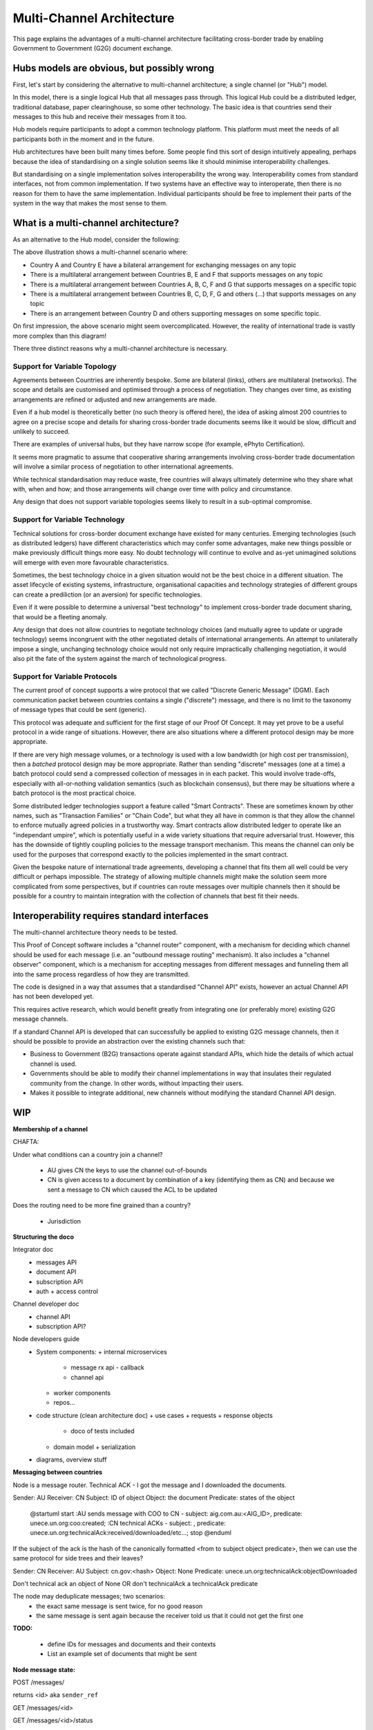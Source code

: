 Multi-Channel Architecture
==========================

This page explains the advantages
of a multi-channel architecture
facilitating cross-border trade
by enabling Government to Government (G2G)
document exchange.


Hubs models are obvious, but possibly wrong
-------------------------------------------

First, let's start
by considering the alternative
to multi-channel architecture;
a single channel (or "Hub") model.

.. uml::

   @startuml
   component ca [
      Country A
   ]
   component cb [
      Country B
   ]
   component cc [
      Country C
   ]
   component cd [
      Country D
   ]
   component ce [
      Country E
   ]
   component cf [
      Country F
   ]
   component cg [
      Country G
   ]
   component ch [
      Country ...
   ]
   queue Hub
   ca -- Hub
   cb -- Hub
   cc -- Hub
   cd -- Hub
   Hub -- ce
   Hub -- cf
   Hub -- cg
   Hub -- ch
   @enduml

In this model, there is a single logical Hub
that all messages pass through.
This logical Hub could be a distributed ledger,
traditional database, paper clearinghouse,
so some other technology.
The basic idea is that countries
send their messages to this hub
and receive their messages from it too.

Hub models require participants
to adopt a common technology platform.
This platform must meet the needs
of all participants
both in the moment and in the future.

Hub architectures have been built many times before.
Some people find this sort of design intuitively appealing,
perhaps because the idea of standardising on a single solution
seems like it should minimise interoperability challenges.

But standardising on a single implementation
solves interoperability the wrong way.
Interoperability comes from standard interfaces,
not from common implementation.
If two systems have an effective way to interoperate,
then there is no reason
for them to have the same implementation.
Individual participants should be free
to implement their parts of the system
in the way that makes the most sense to them.


What is a multi-channel architecture?
-------------------------------------

As an alternative to the Hub model,
consider the following:

.. uml::

   @startuml
   component ca [
      Country A
   ]
   component cb [
      Country B
   ]
   component cc [
      Country C
   ]
   component cd [
      Country D
   ]
   component ce [
      Country E
   ]
   component cf [
      Country F
   ]
   component cg [
      Country G
   ]
   component ch [
      Country ...
   ]
   queue ch1 [
      bilateral
      general purpose
   ]
   queue ch2 [
      multilateral
      topic-specific
   ]
   queue ch3 [
      bilateral
      topic specific
   ]
   queue ch4 [
      multilateral
      general purpose
   ]
   queue ch5 [
      multilateral
      general purpose
   ]
   cb -- ch5
   cc -- ch5
   cd -- ch5
   ch5 -- cf
   ch5 -- cg
   ch5 -- ch
   ca -- ch1
   ca -- ch2
   cb -- ch2
   cb -- ch4
   cc -- ch2
   cd -- ch3
   ch1 -- ce
   ch4 -- ce
   ch2 -- cf
   ch4 -- cf
   ch2 -- cg
   ch3 -- ch
   @enduml

The above illustration shows a multi-channel scenario where:

* Country A and Country E have a bilateral arrangement for exchanging messages on any topic
* There is a multilateral arrangement
  between Countries B, E and F
  that supports messages on any topic
* There is a multilateral arrangement
  between Countries A, B, C, F and G
  that supports messages on a specific topic
* There is a multilateral arrangement
  between Countries B, C, D, F, G and others (...)
  that supports messages on any topic
* There is an arrangement between Country D and others
  supporting messages on some specific topic.

On first impression, the above scenario
might seem overcomplicated.
However, the reality of international trade
is vastly more complex than this diagram!

There three distinct reasons
why a multi-channel architecture is necessary.


Support for Variable Topology
^^^^^^^^^^^^^^^^^^^^^^^^^^^^^

Agreements between Countries are inherently bespoke.
Some are bilateral (links),
others are multilateral (networks).
The scope and details are customised
and optimised through a process of negotiation.
They changes over time,
as existing arrangements are refined or adjusted
and new arrangements are made.

Even if a hub model is theoretically better
(no such theory is offered here),
the idea of asking almost 200 countries
to agree on a precise scope and details
for sharing cross-border trade documents
seems like it would be slow,
difficult and unlikely to succeed.

There are examples of universal hubs,
but they have narrow scope
(for example, ePhyto Certification).

It seems more pragmatic to assume that
cooperative sharing arrangements
involving cross-border trade documentation
will involve a similar process of negotiation
to other international agreements.

While technical standardisation may reduce waste,
free countries will always ultimately determine
who they share what with, when and how;
and those arrangements will change over time
with policy and circumstance.

Any design that does not support variable topologies
seems likely to result in a sub-optimal compromise.


Support for Variable Technology
^^^^^^^^^^^^^^^^^^^^^^^^^^^^^^^

Technical solutions for cross-border
document exchange have existed for many centuries.
Emerging technologies
(such as distributed ledgers)
have different characteristics
which may confer some advantages,
make new things possible
or make previously difficult things more easy.
No doubt technology will continue to evolve
and as-yet unimagined solutions will emerge
with even more favourable characteristics.

Sometimes, the best technology choice in a given situation
would not be the best choice in a different situation.
The asset lifecycle of existing systems,
infrastructure, organisational capacities
and technology strategies of different groups
can create a prediliction
(or an aversion)
for specific technologies.

Even if it were possible to determine
a universal "best technology"
to implement cross-border trade document sharing,
that would be a fleeting anomaly.

Any design that does not allow countries
to negotiate technology choices
(and mutually agree to update or upgrade technology)
seems incongruent with
the other negotiated details
of international arrangements.
An attempt to unilaterally impose
a single, unchanging technology choice
would not only require impractically challenging negotiation,
it would also pit the fate of the system
against the march of technological progress.


Support for Variable Protocols
^^^^^^^^^^^^^^^^^^^^^^^^^^^^^^

The current proof of concept
supports a wire protocol that
we called "Discrete Generic Message" (DGM).
Each communication packet between countries
contains a single ("discrete") message,
and there is no limit to
the taxonomy of message types
that could be sent
(generic).

This protocol was adequate and sufficient
for the first stage of our Proof Of Concept.
It may yet prove to be a useful protocol
in a wide range of situations.
However, there are also situations
where a different protocol design
may be more appropriate.

If there are very high message volumes,
or a technology is used with a low bandwidth
(or high cost per transmission),
then a *batched* protocol design
may be more appropriate.
Rather than sending "discrete" messages
(one at a time)
a batch protocol could send
a compressed collection of messages
in in each packet.
This would involve trade-offs,
especially with all-or-nothing validation semantics
(such as blockchain consensus),
but there may be situations where
a batch protocol is the most practical choice.

.. non-generic messages, legacy fascades
.. ...and/or smart contracts, rich validation and guard conditions

Some distributed ledger technologies
support a feature called "Smart Contracts".
These are sometimes known by other names,
such as "Transaction Families" or "Chain Code",
but what they all have in common is that they allow
the channel to enforce mutually agreed policies
in a trustworthy way.
Smart contracts allow distributed ledger
to operate like an "independant umpire",
which is potentially useful
in a wide variety situations
that require adversarial trust.
However, this has the downside
of tightly coupling policies
to the message transport mechanism.
This means the channel can only be used
for the purposes that correspond exactly
to the policies implemented in the smart contract.

Given the bespoke nature of international trade agreements,
developing a channel that fits them all well
could be very difficult or perhaps impossible.
The strategy of allowing multiple channels
might make the solution seem more complicated
from some perspectives,
but if countries can route messages over multiple channels
then it should be possible for a country
to maintain integration with the collection of channels
that best fit their needs.


Interoperability requires standard interfaces
---------------------------------------------

The multi-channel architecture theory needs to be tested.

This Proof of Concept software includes a "channel router" component,
with a mechanism for deciding which channel should be used for each message
(i.e. an "outbound message routing" mechanism).
It also includes a "channel observer" component,
which is a mechanism for accepting messages from different messages
and funneling them all into the same process regardless of how they are transmitted.

The code is designed in a way that assumes
that a standardised "Channel API" exists,
however an actual Channel API
has not been developed yet.

This requires active research,
which would benefit greatly from integrating
one (or preferably more) existing G2G message channels.

If a standard Channel API is developed
that can successfully be applied to existing G2G message channels,
then it should be possible
to provide an abstraction over the existing channels
such that:

* Business to Government (B2G) transactions
  operate against standard APIs,
  which hide the details of which actual channel is used.
* Governments should be able to modify their channel implementations
  in way that insulates their regulated community from the change.
  In other words, without impacting their users.
* Makes it possible to integrate
  additional, new channels
  without modifying the standard Channel API design.


WIP
---
**Membership of a channel**

CHAFTA:

Under what conditions can a country join a channel?

 - AU gives CN the keys to use the channel out-of-bounds
 - CN is given access to a document by combination of a key (identifying them as CN) and because we sent a message to CN which caused the ACL to be updated

Does the routing need to be more fine grained than a country?

 - Jurisdiction




**Structuring the doco**

Integrator doc
 - messages API
 - document API
 - subscription API
 - auth + access control

Channel developer doc
 - channel API
 - subscription API?

Node developers guide
 - System components:
   + internal microservices
     * message rx api - callback
     * channel api
   + worker components
   + repos...
 - code structure (clean architecture doc)
   + use cases + requests + response objects
     * doco of tests included
   + domain model + serialization
 - diagrams, overview stuff


**Messaging between countries**

.. uml::

Node is a message router. Technical ACK - I got the message and I downloaded the documents.

Sender: AU
Receiver: CN
Subject: ID of object
Object: the document
Predicate: states of the object


   @startuml
   start
   :AU sends message with COO to CN - subject: aig.com.au:<AIG_ID>, predicate: unece.un.org:coo:created;
   :CN technical ACKs - subject: , predicate: unece.un.org:technicalAck:received/downloaded/etc...;
   stop
   @enduml


If the subject of the ack is the hash of the canonically formatted <from to subject object predicate>, then we can use the same protocol for side trees and their leaves?

Sender: CN
Receiver: AU
Subject: cn.gov:<hash>
Object: None
Predicate: unece.un.org:technicalAck:objectDownloaded

Don't technical ack an object of None OR don't technicalAck a technicalAck predicate


The node may deduplicate messages; two scenarios:
 - the exact same message is sent twice, for no good reason
 - the same message is sent again because the receiver told us that it could not get the first one


**TODO:**

 - define IDs for messages and documents and their contexts
 - List an example set of documents that might be sent


**Node message state:**

POST /messages/

returns <id> aka ``sender_ref``

GET /messages/<id>

GET /messages/<id>/status

GET /messages/<id>/journal


.. uml::

   @startuml
   [*] --> Pending
   Pending : either posted to the channel or\n waiting to be bundled with other messages
   Pending --> Sent : Sent to the channel\n as a single message
   Pending --> Bundled
   Pending --> Failed : If the message cannot be\nsent (pre-channel fail)
   Bundled --> Sent
   Bundled : A "bundler" (perhaps the router) groups messages,\n puts them into a document and\n sends a message with that document as the object.
   Bundled : If the bundled message fails, we think the messages\n should be set back to pending\n and can be bundled as appropriate at the time.
   Sent --> Delivered
   Sent : We have successfully asked the\n channel to deliver the message. Delivery is async.
   Sent --> Pending : If the message was not\nsuccessfully delivered,\nit must be tried again
   Sent --> Failed : If the message cannot be delivered\nafter trying again (channel fail)
   Delivered : The channel reports that\n delivery has been successful.
   Delivered -[dashed]-> [*] : Semi-terminal\nSuccess is a zombie,\nonly failure is permanent
   Delivered -up-> Withdrawn
   Withdrawn : The message was thought to be delivered\n but that was in error.\nUnlikely, but necessary due to\nthe vagaries of blockchain.
   Withdrawn --> Pending
   Failed --> [*]
   @enduml

/messages/<id>/acknowledgement

.. uml::

   @startuml
   [*] --> Unacknowledged
   Unacknowledged --> TechnicalAck
   Unacknowledged --> TechnicalNack
   TechnicalAck --> [*]
   TechnicalNack --> [*]
   @enduml


Bundled messages would be put into a "message list" document and the "bundle message" is a message about a document that is a list of messages, not a message about a single document.

Blockchain problems that we are trying to deal with:

 - If the message is put on the chain but we don't consider it delivered and China download the document and ack it anyway, it may end up being on a fork and not ever sent.


**Message reception state:**

.. uml::

   @startuml
   [*] --> Unacknowledged
   Unacknowledged --> TechnicalAck
   Unacknowledged --> TechnicalNack
   TechnicalAck --> [*]
   TechnicalNack --> [*]
   @enduml


Channel Technical Details
-------------------------

A channel consists of a posting API and a receiving API on one end, a channel medium in the middle and one or more posting and receiving APIs on the other ends.
 - Posting to a channel is a broadcast mechanism; receivers need to determine if a message is meant for them or not
 - Sender verification is the responsibility of the receiver
 - Non-repudiation may be guaranteed by the channel medium

.. uml::

   @startuml
   title A channel
   
   cloud "Channel Medium" as cm
   
   package "Channel API - side A" {
       [Channel Posting API] as a_cpa
       (post message) as a_pm
       [Channel Receiving API] as a_cra
       (receive message) as a_rm

       a_cpa --> a_pm
       a_pm --> cm
       a_cra <-- a_rm
       a_rm <-- cm
   }
   
   package "Channel API - side B" {
       [Channel Posting API] as b_cpa
       (post message) as b_pm
       [Channel Receiving API] as b_cra
       (receive message) as b_rm

       b_cpa --> b_pm
       b_pm --> cm
       b_cra <-- b_rm
       b_rm <-- cm
   }
   @enduml



**Channel message state:**

 - Channel encrypts and decrypts messages if required (ie. if the channel medium is public)
 - Channel requires auth at each end to restrict access to messages
   + Therefore, each channel knows which nodes are allowed to read and post messages

.. uml::

   @startuml
   title Send message across channel with auth
   hide footbox
   
   box "Local Node" #LightGreen
       participant Node
       participant Channel_Posting_API
   end box
   participant Channel_Medium
   box "Foreign Node" #LightBlue
       participant Channel_Receiving_API
       participant Foreign_Node_1
   end box
   participant Foreign_Node_2
   participant Foreign_Node_3
   
   Node->Channel_Posting_API: post message
   note right: authorise sender and encrypt message with channel key pair
   Channel_Posting_API->Channel_Medium: write message
   Channel_Receiving_API->Channel_Medium: get new messages
   note right: decrypt message
   Channel_Receiving_API->Foreign_Node_1: notify message ready
   Channel_Receiving_API->Foreign_Node_2: notify message ready
   Channel_Receiving_API->Foreign_Node_3: notify message ready
   Foreign_Node_1->Channel_Receiving_API: authenticate and request message
   Foreign_Node_2->Channel_Receiving_API: authenticate and request message
   @enduml

.. uml::

   @startuml
   title Sending message back across same channel medium
   hide footbox
   
   box "Local Node" #LightGreen
       participant Node
       participant Node_Other
       participant Channel_Receiving_API_Foreign
   end box
   participant Channel_Medium
   box "Foreign Node" #LightBlue
       participant Channel_Posting_API_Foreign
       participant Foreign_Node
   end box

   Foreign_Node->Channel_Posting_API_Foreign: post message
   Channel_Posting_API_Foreign->Channel_Medium: write message
   Channel_Receiving_API_Foreign->Channel_Medium: get new messages
   Channel_Receiving_API_Foreign->Node: notify message ready
   Channel_Receiving_API_Foreign->Node_Other: notify message ready
   Node->Channel_Receiving_API_Foreign: authenticate and request message
   Node_Other->Channel_Receiving_API_Foreign: authenticate and request message
   @enduml

.. uml::

   @startuml
   title Send Technical Ack back
   hide footbox
   
   participant Node
   participant Node_Other
   participant Channel
   participant Foreign_Node

   Foreign_Node->Channel: encrypt with Technical Ack key pair and post message
   Node->Channel: get message
   note right of Node: Node decrypts the Technical Ack and trusts it because it was encrypted with the accepted key pair
   Node_Other->Channel: get message
   note right of Node_Other: Node_Other attempts to decrypt the Technical Ack but it has a different key pair so decryption fails
   @enduml

Could a channel be a single direction? Ie. Channel Posting API, Channel Receiving API
If we want to go both ways, we just duplicate the APIs in the other direction. They can even share secrets to allow them to post on the same channel medium.
Ie. key-pair for posting AU->CN and different key-pair for posting CN->AU. key-pairs are unique to pair of countries, direction and channel. This allows AU to post messages to CN but not read (the content of) those messages. So, no

We don't need a specific channel for Acks, we just need to authorise SOMEONE to send Acks. Messages with Acks that aren't authorised for that predicate are ignored/recorded as invalid.
Real world - who can ack a CoO? We don't care, but we give China the key-pair that allows someone to and then it's China's problem to assign/move that assignment around.

Same for Acks as for message key-pairs.

Router translates Receiver (Jurisdiction=AU/CN) and Predicate to a Participant on a Channel. Sender turns into Participant on a Channel.


POST /messages

GET /messages/<id>

GET /messages/<id>/status

.. uml::

   @startuml
   [*] --> Received
   Received --> Confirmed
   Confirmed : Means that the message has passed through the channel.\nOn a blockchain, this means that there are sufficient blocks on top.\nOn an RDS this means that the message was commit to the table.\nEffectively the end state for most successful messages.
   Received --> Undeliverable
   Undeliverable : The channel was unable to write the message\nand has stopped trying to confirm
   Confirmed --> Revoked
   Revoked : Confirmation was erroneously issued on a fork.\nWe expect this to be extremely rare; \nit is a theoretical possibility.
   Revoked --> [*]
   Undeliverable --> [*]
   @enduml

BlockchainChannel:

 - received message and writes to an RDS, returning an ID
 - writes to the blockchain
 - waits (forever; stays in Received) and observes until:

   + multiple blocks are written on top of the chain (Confirmed)
   + OR observes that it was on a fork and the chain has moved from a previous block and the message was never written (Undeliverable)

It is the channel API's business to decide if it fails as Undeliverable on the first attempt, or whether it tries a few times (config value) before being marked as Undeliverable.


GET/POST /<subscription endpoints> - WEBSUB standard

GET /messages/?sent_date=2020-01-12Z123456&receiver=AU - or do we need to use a delivered_date? How do we handle the uncertainty of a block not being added to the chain after it's been sent?


**Channel API**

.. uml::

   @startuml
   title Channel API
   
   participant Node
   participant Channel_API
   participant Channel
   participant Channel_API_2
   participant Node2
   
   
   Node->Channel_API: get nodes
   Node->Channel_API: put nodes/<Node> (document API endpoints, ssl pubkey)
   
   ... Some ~~long delay~~ ...
   
   Node->Channel_API: subscribe to new messages for me (AU)
   Node2->Channel_API_2: subscribe to new messages for me (CN)
   
   ... Some ~~long delay~~ ...
   
   Node->Channel_API: send message (A)
   Node->Channel_API: get message status
   Node->Channel_API: get message status
   Node->Channel_API: get message status
   
   Channel_API->Channel: send message (A)
   Node->Channel_API: get message status (SENT)
   
   Channel->Channel_API_2: send message (A)
   
   Channel_API_2->Node2: new message (A) received
   
   ... Some ~~long delay~~ ...
   
   Node2->Channel_API_2: send message (B)
   Channel_API_2->Channel: send message (B)
   Channel->Channel_API: send message (B)
   
   Node<-Channel_API: new message (B) received
   @enduml



**Foreign Document Access (incomplete)**

.. uml::

   @startuml
   title Foreign document access
   
   participant Chamber
   box "Local Node" #LightGreen
       participant Documents_API
       participant Messages_API
   end box
   box "Channel" #LightOrange
       participant Channel_API
       participant Channel
       participant Foreign_Channel_API
   end box
   box "Foreign Node" #LightBlue
       participant ForeignNode
   end box
   
   
   Chamber->Documents_API: publish document
   activate Documents_API
   return multihash
   
   Chamber->Messages_API: send message
   activate Messages_API
   return sender_ref
   
   Messages_API->Channel_API: send message
   Channel_API->Channel_API: send message
   
   ... Some time later ...
   
   Messages_API<-Channel_API: message sent
   Messages_API->Documents_API: update ACL for document\nfrom message
   
   ... Some time later ...
   
   ForeignNode->Documents_API: get document
   activate Documents_API
   return document
   
   ForeignNode->Foreign_Channel_API: send technical ack
   @enduml



**Intergov Node**

.. uml::

   @startuml
   title Intergov node
   
   package "Documents API" {
       [Document API] -down-> (publish document)
       [Document API] -down-> (get document)
       (publish document) -down-> [Document Lake]
       (get document) -down-> [Document Lake]
       (get document) -down-> [Document ACL]
       (retrieve and store\foreign docs) -up-> [Document Lake]
       [<<docker>> document spider] -up-> (retrieve and store\foreign docs)
       (retrieve and store\foreign docs) -down-> [foreign object proxy]
   }
   
   package "Messages API" {
       database Message_Lake
       [Message API] -down-> (get message by id)
           (get message by id) -down-> Message_Lake
       [Message API] -down-> (post message)
           (post message) -down-> [Message Inbox]
       [Message Inbox] <- (poll for new messages)
           (poll for new messages) -> [Message Router]
       [Message Router] -down-> Channel
       [<<docker>>\nrejected\nstatus\nupdater] -up-> (update status of rejected messages)
       (update status of rejected messages) -up-> Message_Lake
   }
   
   package "Subscriptions" {
       database Subscriptions_S3
       [Subscriptions API] -down-> (register subscription)
           (register subscription) -down-> Subscriptions_S3
       [Subscriptions API] -down-> (deregister subscription)
           (deregister subscription) -down-> Subscriptions_S3
       [Message Listener] -up-> Subscriptions_S3
       [Message Listener] -> [Channel API]
       [<<docker>>\noutbound\ncallback\nprocessor] -up-> (dispatch callbacks to subscribers)
           (dispatch callbacks to subscribers) -up-> Subscriptions_S3
           (dispatch callbacks to subscribers) -up-> Publish_outbox
           (dispatch callbacks to subscribers) -up-> Delivery_outbox
       (deliver callback) -down-> Delivery_outbox
       (deliver callback) -up-> [callback proxy]
       [<<docker>> callback deliverer] -down-> (deliver callback)
       [callback proxy] -up-> (receive callback)
   }
   
   package "Channel" {
       [Channel API] -> [Channel]
   }
   @enduml
